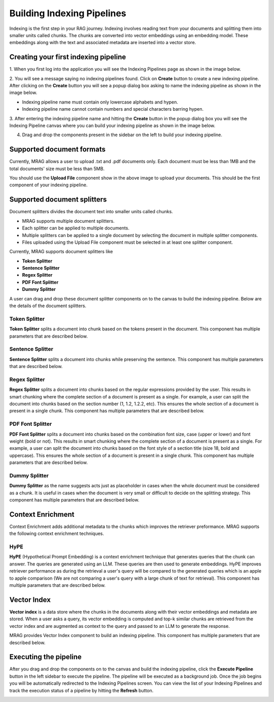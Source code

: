 Building Indexing Pipelines
============================

Indexing is the first step in your RAG journey. Indexing involves reading text from your documents 
and splitting them into smaller units called chunks. The chunks are converted into vector embeddings 
using an embedding model. These embeddings along with the text and associated metadata are inserted into a vector store.


======================================
Creating your first indexing pipeline
======================================


1. When you first log into the application you will see the Indexing Pipelines page as shown in the 
image below.

.. raw:: html

   <br>

.. image:: images/3_create_indexing_pipeline.png
   :alt: Creating an indexing pipeline
   :align: center
   :class: bordered-image

.. raw:: html

   <br>

2. You will see a message saying no indexing pipelines found. Click on **Create** button to create a new indexing pipeline. 
After clicking on the **Create** button you will see a 
popup dialog box asking to name the indexing pipeline as shown in the image below.

.. raw:: html

   <br>

.. image:: images/4_pipeline_name.png
   :alt: Name the indexing pipeline
   :align: center
   :class: bordered-image

.. raw:: html

   <br>

.. raw:: html

   <h4>Pipeline name requirements</h4>

- Indexing pipeline name must contain only lowercase alphabets and hypen.
- Indexing pipeline name cannot contain numbers and special characters barring hypen.


.. raw:: html

   <br>

3. After entering the indexing pipeline name and hitting the **Create** button in the popup dialog box 
you will see the Indexing Pipeline canvas where you can build your indexing pipeline as shown in the image below.

.. raw:: html

   <br>

.. image:: images/5_indexing_pipeline_canvas.png
   :alt: Indexing pipeline canvas
   :align: center
   :class: bordered-image

.. raw:: html

   <br>


4. Drag and drop the components present in the sidebar on the left to build your indexing pipeline.


========================================
Supported document formats
========================================

.. image:: images/6_upload_files_component.png
   :alt: Upload Files Component
   :align: center

.. raw:: html

   <br>

Currently, MRAG allows a user to upload .txt and .pdf documents only. Each document must be less than 1MB and 
the total documents' size must be less than 5MB.


You should use the **Upload File** component show in the above image to upload your documents. 
This should be the first component of your indexing pipeline.


========================================
Supported document splitters
========================================

Document splitters divides the document text into smaller units called chunks. 

- MRAG supports multiple document splitters.
- Each splitter can be applied to multiple documents.
- Multiple splitters can be applied to a single document by selecting the document in multiple splitter components.
- Files uploaded using the Upload File component must be selected in at least one splitter component. 


Currently, MRAG supports document splitters like 

- **Token Splitter**
- **Sentence Splitter**
- **Regex Splitter**
- **PDF Font Splitter**
- **Dummy Splitter**

A user can drag and drop these document splitter components on to the canvas to build the indexing pipeline.
Below are the details of the document splitters.


.. raw:: html

   <br>


Token Splitter
^^^^^^^^^^^^^^^

.. image:: images/7_token_splitter.png
   :alt: Token Splitter
   :align: center


**Token Splitter** splits a document into chunk based on the tokens present in the document. 
This component has multiple parameters that are described below. 

.. raw:: html

   <span class="param-highlight">Select Files</span>
   <p>Select Files dropdown list enables a user to select the documents to which the splitter must be applied to. 
   A user can select multiple files in the dropdown list.</p>


.. raw:: html

   <span class="param-highlight">Chunk Size</span>
   <p>Chunk Size enables a user to specify the maximum number of tokens to be present in a single chunk.</p>


.. raw:: html

   <span class="param-highlight">Chunk Overlap</span>
   <p>Chunk Overlap enables a user to specify the number of tokens 
   at the end of the previous chunk to be appended to the start of the current chunk. 
   This ensures that the text is not split abruptly resulting in context loss.</p>


.. raw:: html

   <span class="param-highlight">Separator</span>
   <p>Separator enables a user to specify the delimiter to use for splitting the tokens.</p>


.. raw:: html

   <span class="param-highlight">Include Filename</span>
   <p>Include Filename enables a user to choose whether to include the filename in the chunk metadata. 
   Including the filename in the chunk improves retriever preformance and LLM response.</p>


.. raw:: html

   <span class="param-highlight">Metadata Schema</span>
   <p>Metadata Schema dropdown list enables a user to choose the metadata schema to extract metadata from the document/chunk. 
   Including metadata in a chunk enables self query. Only a single schema can be selected in a splitter component.</p>


.. raw:: html

   <span class="param-highlight">Chunk Level Metadata</span>
   <p>Chunk Level Metadata enables a user to choose whether the metadata must be extracted from the document as a whole or 
   from each chunk independently.</p>


.. raw:: html

   <br>


.. .. raw:: html

..    <h4 style="padding-top:7px;padding-bottom:7px;">Sentence Splitter</h4>

Sentence Splitter
^^^^^^^^^^^^^^^^^^


.. image:: images/8_sentence_splitter.png
   :alt: Sentence Splitter
   :align: center


**Sentence Splitter** splits a document into chunks while preserving the sentence. 
This component has multiple parameters that are described below. 

.. raw:: html

   <span class="param-highlight">Select Files</span>
   <p>Select Files dropdown list enables a user to select the documents to which the splitter must be applied to. 
   A user can select multiple files in the dropdown list.</p>


.. raw:: html

   <span class="param-highlight">Chunk Size</span>
   <p>Chunk Size enables a user to specify the maximum number of tokens to be present in a single chunk.</p>


.. raw:: html

   <span class="param-highlight">Chunk Overlap</span>
   <p>Chunk Overlap enables a user to specify the number of tokens 
   at the end of the previous chunk to be appended to the start of the current chunk. 
   This ensures that the text is not split abruptly resulting in context loss.</p>


.. raw:: html

   <span class="param-highlight">Separator</span>
   <p>Separator enables a user to specify the delimiter to use for splitting the document.</p>


.. raw:: html

   <span class="param-highlight">Include Filename</span>
   <p>Include Filename enables a user to choose whether to include the filename in the chunk metadata. 
   Including the filename in the chunk improves retriever preformance and LLM response.</p>


.. raw:: html

   <span class="param-highlight">Metadata Schema</span>
   <p>Metadata Schema dropdown list enables a user to choose the metadata schema to extract metadata from the document/chunk. 
   Including metadata in a chunk enables self query. Only a single schema can be selected in a splitter component.</p>


.. raw:: html

   <span class="param-highlight">Chunk Level Metadata</span>
   <p>Chunk Level Metadata enables a user to choose whether the metadata must be extracted from the document as a whole or 
   from each chunk independently.</p>


.. raw:: html

   <br>


.. .. raw:: html

..    <h4 style="padding-top:7px;padding-bottom:7px;">Sentence Splitter</h4>

Regex Splitter
^^^^^^^^^^^^^^^^^^


.. image:: images/9_regex_splitter.png
   :alt: Regex Splitter
   :align: center


**Regex Splitter** splits a document into chunks based on the regular expressions provided by the user. 
This results in smart chunking where the complete section of a document is present as a single. 
For example, a user can split the document into chunks based on the section number (1, 1.2, 1.2.2, etc). 
This ensures the whole section of a document is present in a single chunk.
This component has multiple parameters that are described below. 

.. raw:: html

   <span class="param-highlight">Select Files</span>
   <p>Select Files dropdown list enables a user to select the documents to which the splitter must be applied to. 
   A user can select multiple files in the dropdown list.</p>


.. raw:: html

   <span class="param-highlight">Regex</span>
   <p>Regex enables a user to specify the regular expressions to use for splitting the document. 
   A user can specify multiple regular expressions using ~ as the delimiter.</p>


.. raw:: html

   <span class="param-highlight">Include Filename</span>
   <p>Include Filename enables a user to choose whether to include the filename in the chunk metadata. 
   Including the filename in the chunk improves retriever preformance and LLM response.</p>


.. raw:: html

   <span class="param-highlight">Metadata Schema</span>
   <p>Metadata Schema dropdown list enables a user to choose the metadata schema to extract metadata from the document/chunk. 
   Including metadata in a chunk enables self query. Only a single schema can be selected in a splitter component.</p>


.. raw:: html

   <span class="param-highlight">Chunk Level Metadata</span>
   <p>Chunk Level Metadata enables a user to choose whether the metadata must be extracted from the document as a whole or 
   from each chunk independently.</p>


.. raw:: html

   <br>


.. .. raw:: html

..    <h4 style="padding-top:7px;padding-bottom:7px;">Sentence Splitter</h4>

PDF Font Splitter
^^^^^^^^^^^^^^^^^^


.. image:: images/10_pdf_font_splitter.png
   :alt: PDF Font Splitter
   :align: center


**PDF Font Splitter** splits a document into chunks based on the combination font size, case (upper or lower) and font weight (bold or not). 
This results in smart chunking where the complete section of a document is present as a single. 
For example, a user can split the document into chunks based on the font style of a section title (size 18, bold and uppercase). 
This ensures the whole section of a document is present in a single chunk.
This component has multiple parameters that are described below. 

.. raw:: html

   <span class="param-highlight">Select Files</span>
   <p>Select Files dropdown list enables a user to select the documents to which the splitter must be applied to. 
   A user can select multiple files in the dropdown list.</p>


.. raw:: html

   <span class="param-highlight">Font Size</span>
   <p>Font Size enables a user to specify the font size where a document must be split.</p>


.. raw:: html

   <span class="param-highlight">Is Bold</span>
   <p>Is Bold enables a user to choose the font weight where a document must be split.</p>


.. raw:: html

   <span class="param-highlight">Is Uppercase</span>
   <p>Is Uppercase enables a user to choose the case where a document must be split.</p>


.. raw:: html

   <span class="param-highlight">Include Filename</span>
   <p>Include Filename enables a user to choose whether to include the filename in the chunk metadata. 
   Including the filename in the chunk improves retriever preformance and LLM response.</p>


.. raw:: html

   <span class="param-highlight">Metadata Schema</span>
   <p>Metadata Schema dropdown list enables a user to choose the metadata schema to extract metadata from the document/chunk. 
   Including metadata in a chunk enables self query. Only a single schema can be selected in a splitter component.</p>


.. raw:: html

   <span class="param-highlight">Chunk Level Metadata</span>
   <p>Chunk Level Metadata enables a user to choose whether the metadata must be extracted from the document as a whole or 
   from each chunk independently.</p>


.. raw:: html

   <br>


.. .. raw:: html

..    <h4 style="padding-top:7px;padding-bottom:7px;">Sentence Splitter</h4>

Dummy Splitter
^^^^^^^^^^^^^^^^^^


.. image:: images/11_dummy_splitter.png
   :alt: Dummy Splitter
   :align: center


**Dummy Splitter** as the name suggests acts just as placeholder in cases when the whole document must be considered as a chunk.
It is useful in cases when the document is very small or difficult to decide on the splitting strategy.
This component has multiple parameters that are described below. 

.. raw:: html

   <span class="param-highlight">Select Files</span>
   <p>Select Files dropdown list enables a user to select the documents to which the splitter must be applied to. 
   A user can select multiple files in the dropdown list.</p>


.. raw:: html

   <span class="param-highlight">Include Filename</span>
   <p>Include Filename enables a user to choose whether to include the filename in the chunk metadata. 
   Including the filename in the chunk improves retriever preformance and LLM response.</p>


.. raw:: html

   <span class="param-highlight">Metadata Schema</span>
   <p>Metadata Schema dropdown list enables a user to choose the metadata schema to extract metadata from the document/chunk. 
   Including metadata in a chunk enables self query. Only a single schema can be selected in a splitter component.</p>


.. raw:: html

   <span class="param-highlight">Chunk Level Metadata</span>
   <p>Chunk Level Metadata enables a user to choose whether the metadata must be extracted from the document as a whole or 
   from each chunk independently.</p>


========================================
Context Enrichment
========================================


Context Enrichment adds additional metadata to the chunks which improves the retriever preformance. 
MRAG supports the following context enrichment techniques.


HyPE
^^^^^^^^^^^^^^^^^^


.. image:: images/features/hype.png
   :alt: HyPE
   :align: center


**HyPE** (Hypothetical Prompt Embedding) is a context enrichment technique that generates queries that the chunk can answer.
The queries are generated using an LLM. These queries are then used to generate embeddings. HyPE improves retriever performance as 
during the retrieval a user's query will be compared to the generated queries which is an apple to apple comparison 
(We are not comparing a user's query with a large chunk of text for retrieval).
This component has multiple parameters that are described below. 

.. raw:: html

   <span class="param-highlight">N Questions</span>
   <p>Number of queries to be generated per chunk.</p>


.. raw:: html

   <span class="param-highlight">Include Chunk Text</span>
   <p>Sometimes when a chunk is large, HyPE might not generate all the questions a chunk can answer. 
   In such a case, to prevent the loss of information we can embed the whole chunk text and store into the vector store 
   apart from the query embeddings.</p>


.. raw:: html

   <span class="param-highlight">Embed Per Question</span>
   <p>If True, each generated query is embedded separately and the chunk text is added as metadata to each query. 
   If we have 5 queries, each query is embedded separately and the metadata is added 5 times (1 time for each query) and stored in vector store.
   If False, the generated queries are embedded together and the chunk text is added as metadata. 
   If we have 5 queries, all the queries are embedded together and the metadata is only once (for all the queries together) and stored in vector store.
   </p>


========================================
Vector Index
========================================

**Vector index** is a data store where the chunks in the documents along with their vector embeddings and metadata are stored.
When a user asks a query, its vector embedding is computed and top-k similar chunks are retrieved from the vector index and 
are augmented as context to the query and passed to an LLM to generate the response.


.. image:: images/features/vector_index.png
   :alt: Vector Index
   :align: center


MRAG provides Vector Index component to build an indexing pipeline. This component has multiple parameters that are described below. 

.. raw:: html

   <span class="param-highlight">Embedding Model</span>
   <p>Embedding Model to use to compute the vector embeddings of the chunks.</p>


.. raw:: html

   <span class="param-highlight">Batch Size</span>
   <p>Batch size of the chunks to compute vector embeddings.</p>


.. raw:: html

   <span class="param-highlight">Vector Store</span>
   <p>Vector Store provider like ChromaDB, Pinecone.</p>


========================================
Executing the pipeline
========================================


.. raw:: html

   <br>


.. image:: images/12_execute_pipeline.png
   :alt: Execute Pipeline
   :align: center
   :class: bordered-image

.. raw:: html

   <br>

After you drag and drop the components on to the canvas and build the indexing pipeline, click the **Execute Pipeline** 
button in the left sidebar to execute the pipeline. The pipeline will be executed as a background job. Once the job begins 
you will be automatically redirected to the Indexing Pipelines screen. You can view the list of your Indexing Pipelines 
and track the execution status of a pipeline by hitting the **Refresh** button. 

.. raw:: html

   <br>


.. image:: images/13_pipeline_list.png
   :alt: Pipeline List
   :align: center
   :class: bordered-image



